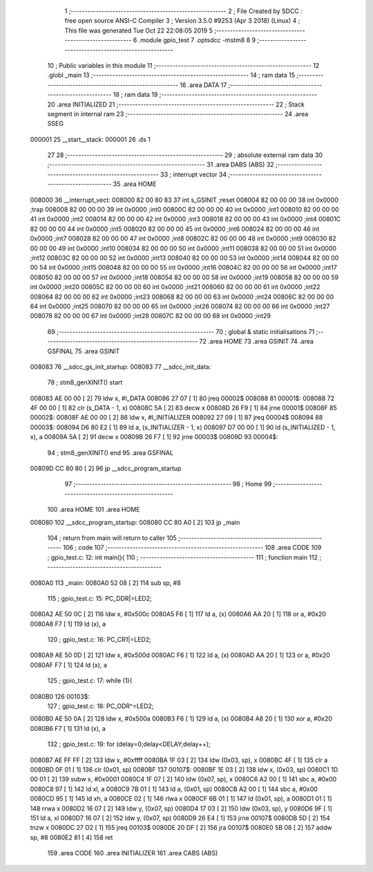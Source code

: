                                       1 ;--------------------------------------------------------
                                      2 ; File Created by SDCC : free open source ANSI-C Compiler
                                      3 ; Version 3.5.0 #9253 (Apr  3 2018) (Linux)
                                      4 ; This file was generated Tue Oct 22 22:08:05 2019
                                      5 ;--------------------------------------------------------
                                      6 	.module gpio_test
                                      7 	.optsdcc -mstm8
                                      8 	
                                      9 ;--------------------------------------------------------
                                     10 ; Public variables in this module
                                     11 ;--------------------------------------------------------
                                     12 	.globl _main
                                     13 ;--------------------------------------------------------
                                     14 ; ram data
                                     15 ;--------------------------------------------------------
                                     16 	.area DATA
                                     17 ;--------------------------------------------------------
                                     18 ; ram data
                                     19 ;--------------------------------------------------------
                                     20 	.area INITIALIZED
                                     21 ;--------------------------------------------------------
                                     22 ; Stack segment in internal ram 
                                     23 ;--------------------------------------------------------
                                     24 	.area	SSEG
      000001                         25 __start__stack:
      000001                         26 	.ds	1
                                     27 
                                     28 ;--------------------------------------------------------
                                     29 ; absolute external ram data
                                     30 ;--------------------------------------------------------
                                     31 	.area DABS (ABS)
                                     32 ;--------------------------------------------------------
                                     33 ; interrupt vector 
                                     34 ;--------------------------------------------------------
                                     35 	.area HOME
      008000                         36 __interrupt_vect:
      008000 82 00 80 83             37 	int s_GSINIT ;reset
      008004 82 00 00 00             38 	int 0x0000 ;trap
      008008 82 00 00 00             39 	int 0x0000 ;int0
      00800C 82 00 00 00             40 	int 0x0000 ;int1
      008010 82 00 00 00             41 	int 0x0000 ;int2
      008014 82 00 00 00             42 	int 0x0000 ;int3
      008018 82 00 00 00             43 	int 0x0000 ;int4
      00801C 82 00 00 00             44 	int 0x0000 ;int5
      008020 82 00 00 00             45 	int 0x0000 ;int6
      008024 82 00 00 00             46 	int 0x0000 ;int7
      008028 82 00 00 00             47 	int 0x0000 ;int8
      00802C 82 00 00 00             48 	int 0x0000 ;int9
      008030 82 00 00 00             49 	int 0x0000 ;int10
      008034 82 00 00 00             50 	int 0x0000 ;int11
      008038 82 00 00 00             51 	int 0x0000 ;int12
      00803C 82 00 00 00             52 	int 0x0000 ;int13
      008040 82 00 00 00             53 	int 0x0000 ;int14
      008044 82 00 00 00             54 	int 0x0000 ;int15
      008048 82 00 00 00             55 	int 0x0000 ;int16
      00804C 82 00 00 00             56 	int 0x0000 ;int17
      008050 82 00 00 00             57 	int 0x0000 ;int18
      008054 82 00 00 00             58 	int 0x0000 ;int19
      008058 82 00 00 00             59 	int 0x0000 ;int20
      00805C 82 00 00 00             60 	int 0x0000 ;int21
      008060 82 00 00 00             61 	int 0x0000 ;int22
      008064 82 00 00 00             62 	int 0x0000 ;int23
      008068 82 00 00 00             63 	int 0x0000 ;int24
      00806C 82 00 00 00             64 	int 0x0000 ;int25
      008070 82 00 00 00             65 	int 0x0000 ;int26
      008074 82 00 00 00             66 	int 0x0000 ;int27
      008078 82 00 00 00             67 	int 0x0000 ;int28
      00807C 82 00 00 00             68 	int 0x0000 ;int29
                                     69 ;--------------------------------------------------------
                                     70 ; global & static initialisations
                                     71 ;--------------------------------------------------------
                                     72 	.area HOME
                                     73 	.area GSINIT
                                     74 	.area GSFINAL
                                     75 	.area GSINIT
      008083                         76 __sdcc_gs_init_startup:
      008083                         77 __sdcc_init_data:
                                     78 ; stm8_genXINIT() start
      008083 AE 00 00         [ 2]   79 	ldw x, #l_DATA
      008086 27 07            [ 1]   80 	jreq	00002$
      008088                         81 00001$:
      008088 72 4F 00 00      [ 1]   82 	clr (s_DATA - 1, x)
      00808C 5A               [ 2]   83 	decw x
      00808D 26 F9            [ 1]   84 	jrne	00001$
      00808F                         85 00002$:
      00808F AE 00 00         [ 2]   86 	ldw	x, #l_INITIALIZER
      008092 27 09            [ 1]   87 	jreq	00004$
      008094                         88 00003$:
      008094 D6 80 E2         [ 1]   89 	ld	a, (s_INITIALIZER - 1, x)
      008097 D7 00 00         [ 1]   90 	ld	(s_INITIALIZED - 1, x), a
      00809A 5A               [ 2]   91 	decw	x
      00809B 26 F7            [ 1]   92 	jrne	00003$
      00809D                         93 00004$:
                                     94 ; stm8_genXINIT() end
                                     95 	.area GSFINAL
      00809D CC 80 80         [ 2]   96 	jp	__sdcc_program_startup
                                     97 ;--------------------------------------------------------
                                     98 ; Home
                                     99 ;--------------------------------------------------------
                                    100 	.area HOME
                                    101 	.area HOME
      008080                        102 __sdcc_program_startup:
      008080 CC 80 A0         [ 2]  103 	jp	_main
                                    104 ;	return from main will return to caller
                                    105 ;--------------------------------------------------------
                                    106 ; code
                                    107 ;--------------------------------------------------------
                                    108 	.area CODE
                                    109 ;	gpio_test.c: 12: int main(){
                                    110 ;	-----------------------------------------
                                    111 ;	 function main
                                    112 ;	-----------------------------------------
      0080A0                        113 _main:
      0080A0 52 08            [ 2]  114 	sub	sp, #8
                                    115 ;	gpio_test.c: 15: PC_DDR|=LED2;
      0080A2 AE 50 0C         [ 2]  116 	ldw	x, #0x500c
      0080A5 F6               [ 1]  117 	ld	a, (x)
      0080A6 AA 20            [ 1]  118 	or	a, #0x20
      0080A8 F7               [ 1]  119 	ld	(x), a
                                    120 ;	gpio_test.c: 16: PC_CR1|=LED2;
      0080A9 AE 50 0D         [ 2]  121 	ldw	x, #0x500d
      0080AC F6               [ 1]  122 	ld	a, (x)
      0080AD AA 20            [ 1]  123 	or	a, #0x20
      0080AF F7               [ 1]  124 	ld	(x), a
                                    125 ;	gpio_test.c: 17: while (1){
      0080B0                        126 00103$:
                                    127 ;	gpio_test.c: 18: PC_ODR^=LED2;
      0080B0 AE 50 0A         [ 2]  128 	ldw	x, #0x500a
      0080B3 F6               [ 1]  129 	ld	a, (x)
      0080B4 A8 20            [ 1]  130 	xor	a, #0x20
      0080B6 F7               [ 1]  131 	ld	(x), a
                                    132 ;	gpio_test.c: 19: for (delay=0;delay<DELAY;delay++);
      0080B7 AE FF FF         [ 2]  133 	ldw	x, #0xffff
      0080BA 1F 03            [ 2]  134 	ldw	(0x03, sp), x
      0080BC 4F               [ 1]  135 	clr	a
      0080BD 0F 01            [ 1]  136 	clr	(0x01, sp)
      0080BF                        137 00107$:
      0080BF 1E 03            [ 2]  138 	ldw	x, (0x03, sp)
      0080C1 1D 00 01         [ 2]  139 	subw	x, #0x0001
      0080C4 1F 07            [ 2]  140 	ldw	(0x07, sp), x
      0080C6 A2 00            [ 1]  141 	sbc	a, #0x00
      0080C8 97               [ 1]  142 	ld	xl, a
      0080C9 7B 01            [ 1]  143 	ld	a, (0x01, sp)
      0080CB A2 00            [ 1]  144 	sbc	a, #0x00
      0080CD 95               [ 1]  145 	ld	xh, a
      0080CE 02               [ 1]  146 	rlwa	x
      0080CF 6B 01            [ 1]  147 	ld	(0x01, sp), a
      0080D1 01               [ 1]  148 	rrwa	x
      0080D2 16 07            [ 2]  149 	ldw	y, (0x07, sp)
      0080D4 17 03            [ 2]  150 	ldw	(0x03, sp), y
      0080D6 9F               [ 1]  151 	ld	a, xl
      0080D7 16 07            [ 2]  152 	ldw	y, (0x07, sp)
      0080D9 26 E4            [ 1]  153 	jrne	00107$
      0080DB 5D               [ 2]  154 	tnzw	x
      0080DC 27 D2            [ 1]  155 	jreq	00103$
      0080DE 20 DF            [ 2]  156 	jra	00107$
      0080E0 5B 08            [ 2]  157 	addw	sp, #8
      0080E2 81               [ 4]  158 	ret
                                    159 	.area CODE
                                    160 	.area INITIALIZER
                                    161 	.area CABS (ABS)
